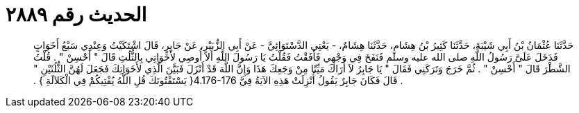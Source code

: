
= الحديث رقم ٢٨٨٩

[quote.hadith]
حَدَّثَنَا عُثْمَانُ بْنُ أَبِي شَيْبَةَ، حَدَّثَنَا كَثِيرُ بْنُ هِشَامٍ، حَدَّثَنَا هِشَامٌ، - يَعْنِي الدَّسْتَوَائِيَّ - عَنْ أَبِي الزُّبَيْرِ، عَنْ جَابِرٍ، قَالَ اشْتَكَيْتُ وَعِنْدِي سَبْعُ أَخَوَاتٍ فَدَخَلَ عَلَىَّ رَسُولُ اللَّهِ صلى الله عليه وسلم فَنَفَخَ فِي وَجْهِي فَأَفَقْتُ فَقُلْتُ يَا رَسُولَ اللَّهِ أَلاَ أُوصِي لأَخَوَاتِي بِالثُّلُثِ قَالَ ‏"‏ أَحْسِنْ ‏"‏ ‏.‏ قُلْتُ الشَّطْرَ قَالَ ‏"‏ أَحْسِنْ ‏"‏ ‏.‏ ثُمَّ خَرَجَ وَتَرَكَنِي فَقَالَ ‏"‏ يَا جَابِرُ لاَ أُرَاكَ مَيِّتًا مِنْ وَجَعِكَ هَذَا وَإِنَّ اللَّهَ قَدْ أَنْزَلَ فَبَيَّنَ الَّذِي لأَخَوَاتِكَ فَجَعَلَ لَهُنَّ الثُّلُثَيْنِ ‏"‏ ‏.‏ قَالَ فَكَانَ جَابِرٌ يَقُولُ أُنْزِلَتْ هَذِهِ الآيَةُ فِيَّ ‏4.176-176{‏ يَسْتَفْتُونَكَ قُلِ اللَّهُ يُفْتِيكُمْ فِي الْكَلاَلَةِ ‏}‏ ‏.‏